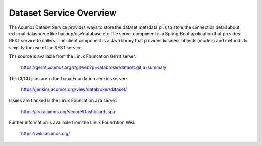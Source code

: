 .. ===============LICENSE_START=======================================================
.. Acumos CC-BY-4.0
.. ===================================================================================
.. Copyright (C) 2017 AT&T Intellectual Property. All rights reserved.
.. ===================================================================================
.. This Acumos documentation file is distributed by AT&T
.. under the Creative Commons Attribution 4.0 International License (the "License");
.. you may not use this file except in compliance with the License.
.. You may obtain a copy of the License at
..
.. http://creativecommons.org/licenses/by/4.0
..
.. This file is distributed on an "AS IS" BASIS,
.. WITHOUT WARRANTIES OR CONDITIONS OF ANY KIND, either express or implied.
.. See the License for the specific language governing permissions and
.. limitations under the License.
.. ===============LICENSE_END=========================================================

============================
Dataset Service Overview
============================

The Acumos Dataset Service provides ways to store the dataset metadata plus to store the connection detail about external datasource like hadoop/csv/database etc
The server component is a Spring-Boot application that provides REST service to callers.
The client component is a Java library that provides business objects (models) and
methods to simplify the use of the REST service.

The source is available from the Linux Foundation Gerrit server:

    https://gerrit.acumos.org/r/gitweb?p=databroker/dataset.git;a=summary

The CI/CD jobs are in the Linux Foundation Jenkins server:

    https://jenkins.acumos.org/view/databroker/dataset/

Issues are tracked in the Linux Foundation Jira server:

    https://jira.acumos.org/secure/Dashboard.jspa

Further information is available from the Linux Foundation Wiki:

    https://wiki.acumos.org/

